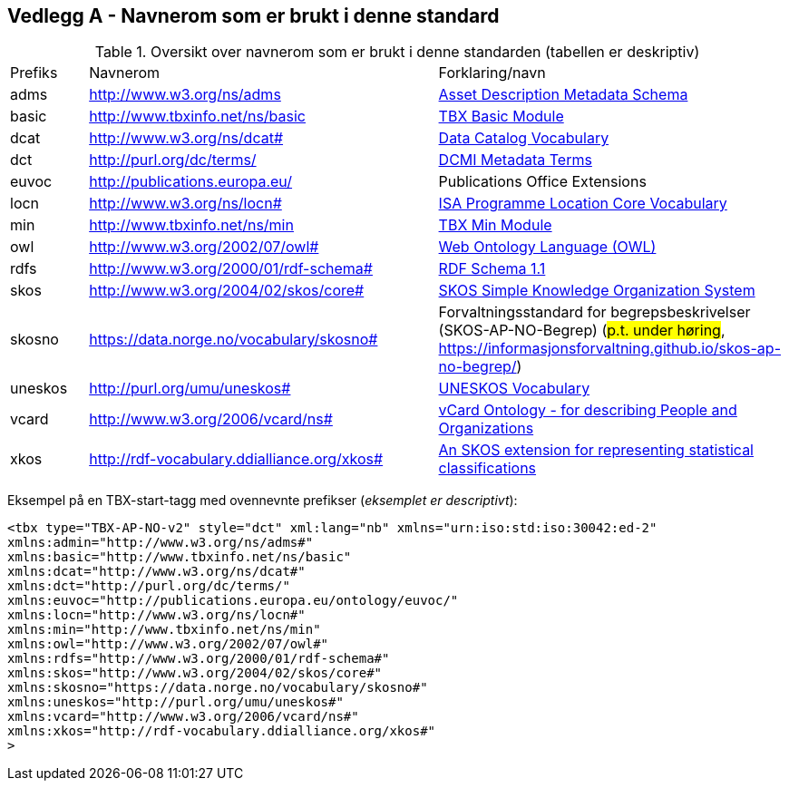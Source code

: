 == Vedlegg A - Navnerom som er brukt i denne standard [[Navnerom]]

[[Tabell-navnerom]]
.Oversikt over navnerom som er brukt i denne standarden (tabellen er deskriptiv)
[cols="10,45,45"]
|===
|Prefiks |Navnerom |Forklaring/navn
|adms | http://www.w3.org/ns/adms | https://www.w3.org/TR/vocab-adms/[Asset Description Metadata Schema]
|basic |http://www.tbxinfo.net/ns/basic | https://ltac-global.github.io/TBX_basic_module/[TBX Basic Module]
|dcat | http://www.w3.org/ns/dcat# | https://www.w3.org/TR/vocab-dcat-2/[Data Catalog Vocabulary]
|dct | http://purl.org/dc/terms/ | https://www.dublincore.org/specifications/dublin-core/dcmi-terms/[DCMI Metadata Terms]
|euvoc |http://publications.europa.eu/ | Publications Office Extensions
|locn | http://www.w3.org/ns/locn# | https://www.w3.org/ns/locn[ISA Programme Location Core Vocabulary]
|min |http://www.tbxinfo.net/ns/min | https://ltac-global.github.io/TBX_min_module/[TBX Min Module]
|owl | http://www.w3.org/2002/07/owl# | https://www.w3.org/OWL/[Web Ontology Language (OWL)]
|rdfs | http://www.w3.org/2000/01/rdf-schema# | https://www.w3.org/TR/rdf-schema/[RDF Schema 1.1]
|skos | http://www.w3.org/2004/02/skos/core# | https://www.w3.org/TR/skos-reference/[SKOS Simple Knowledge Organization System]
|skosno | https://data.norge.no/vocabulary/skosno#  | Forvaltningsstandard for begrepsbeskrivelser (SKOS-AP-NO-Begrep) (#p.t. under høring#, https://informasjonsforvaltning.github.io/skos-ap-no-begrep/)
|uneskos | http://purl.org/umu/uneskos# | https://skos.um.es/TR/uneskos/[UNESKOS Vocabulary]
|vcard | http://www.w3.org/2006/vcard/ns# | https://www.w3.org/TR/vcard-rdf/[vCard Ontology - for describing People and Organizations]
|xkos | http://rdf-vocabulary.ddialliance.org/xkos# |https://rdf-vocabulary.ddialliance.org/xkos.html[An SKOS extension for representing statistical classifications]
|===

Eksempel på en TBX-start-tagg med ovennevnte prefikser (_eksemplet er descriptivt_):
[source,xml]
-----
<tbx type="TBX-AP-NO-v2" style="dct" xml:lang="nb" xmlns="urn:iso:std:iso:30042:ed-2"
xmlns:admin="http://www.w3.org/ns/adms#"
xmlns:basic="http://www.tbxinfo.net/ns/basic"
xmlns:dcat="http://www.w3.org/ns/dcat#"
xmlns:dct="http://purl.org/dc/terms/"
xmlns:euvoc="http://publications.europa.eu/ontology/euvoc/"
xmlns:locn="http://www.w3.org/ns/locn#"
xmlns:min="http://www.tbxinfo.net/ns/min"
xmlns:owl="http://www.w3.org/2002/07/owl#"
xmlns:rdfs="http://www.w3.org/2000/01/rdf-schema#"
xmlns:skos="http://www.w3.org/2004/02/skos/core#"
xmlns:skosno="https://data.norge.no/vocabulary/skosno#"
xmlns:uneskos="http://purl.org/umu/uneskos#"
xmlns:vcard="http://www.w3.org/2006/vcard/ns#"
xmlns:xkos="http://rdf-vocabulary.ddialliance.org/xkos#"
>
-----
